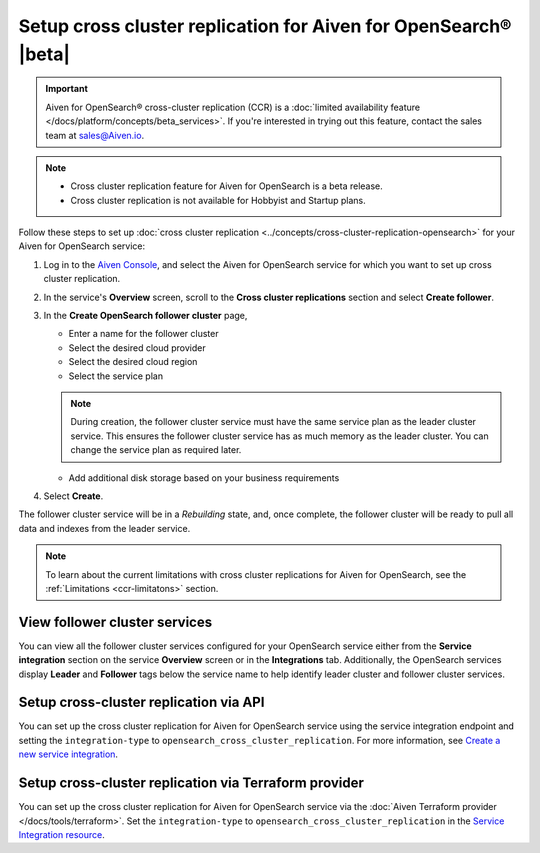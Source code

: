 Setup cross cluster replication for Aiven for OpenSearch® |beta|
================================================================

.. important::

   Aiven for OpenSearch® cross-cluster replication (CCR) is a :doc:`limited availability feature </docs/platform/concepts/beta_services>`. If you're interested in trying out this feature, contact the sales team at `sales@Aiven.io <mailto:sales@Aiven.io>`_.

.. note:: 
    - Cross cluster replication feature for Aiven for OpenSearch is a beta release. 
    - Cross cluster replication is not available for Hobbyist and Startup plans.

Follow these steps to set up :doc:`cross cluster replication <../concepts/cross-cluster-replication-opensearch>` for your Aiven for OpenSearch service: 

1. Log in to the `Aiven Console <https://console.aiven.io/>`_, and select the Aiven for OpenSearch service for which you want to set up cross cluster replication. 
2. In the service's **Overview** screen, scroll to the **Cross cluster replications** section and select **Create follower**.
3. In the **Create OpenSearch follower cluster** page, 

   * Enter a name for the follower cluster 
   * Select the desired cloud provider
   * Select the desired cloud region
   * Select the service plan

   .. note:: 
      During creation, the follower cluster service must have the same service plan as the leader cluster service. This ensures the follower cluster service has as much memory as the leader cluster. You can change the service plan as required later. 
   
   * Add additional disk storage based on your business requirements
4. Select **Create**.

The follower cluster service will be in a `Rebuilding` state, and, once complete, the follower cluster will be ready to pull all data and indexes from the leader service. 

.. note:: 
   To learn about the current limitations with cross cluster replications for Aiven for OpenSearch, see the :ref:`Limitations <ccr-limitatons>` section. 

View follower cluster services
-------------------------------

You can view all the follower cluster services configured for your OpenSearch service either from the **Service integration** section on the service **Overview** screen or in the **Integrations** tab. 
Additionally, the OpenSearch services display **Leader** and **Follower** tags below the service name to help identify leader cluster and follower cluster services. 

Setup cross-cluster replication via API 
---------------------------------------

You can set up the cross cluster replication for Aiven for OpenSearch service using the service integration endpoint and setting the ``integration-type`` to ``opensearch_cross_cluster_replication``.
For more information, see `Create a new service integration <https://api.aiven.io/doc/#tag/Service_Integrations>`_. 

Setup cross-cluster replication via Terraform provider 
------------------------------------------------------
You can set up the cross cluster replication for Aiven for OpenSearch service via the :doc:`Aiven Terraform provider </docs/tools/terraform>`. Set the ``integration-type`` to ``opensearch_cross_cluster_replication`` in the `Service Integration resource <https://registry.terraform.io/providers/aiven/aiven/latest/docs/resources/service_integration>`_. 


